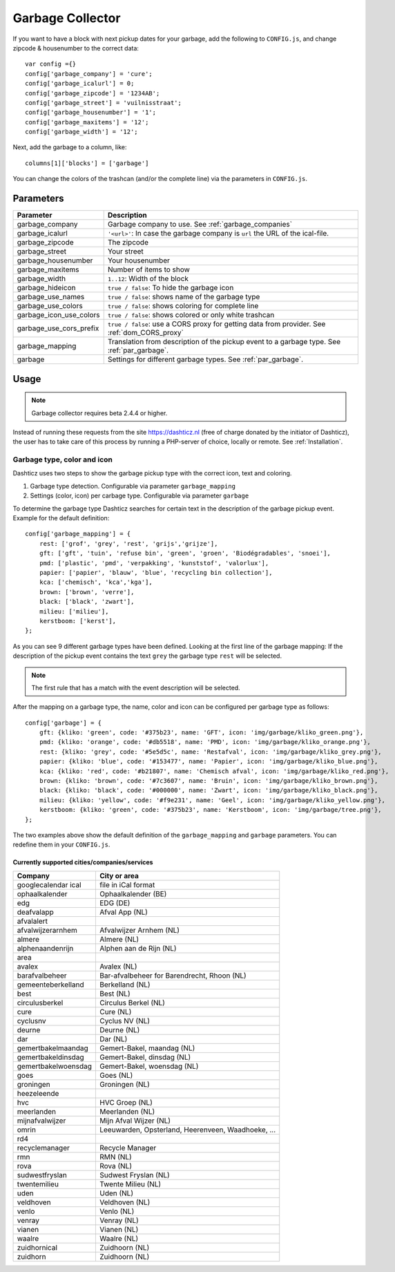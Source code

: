 Garbage Collector
=================

If you want to have a block with next pickup dates for your garbage, add the following to ``CONFIG.js``, and change zipcode & housenumber to the correct data::

    var config ={}
    config['garbage_company'] = 'cure';
    config['garbage_icalurl'] = 0;
    config['garbage_zipcode'] = '1234AB';
    config['garbage_street'] = 'vuilnisstraat';
    config['garbage_housenumber'] = '1';
    config['garbage_maxitems'] = '12';
    config['garbage_width'] = '12';

Next, add the garbage to a column, like::

  columns[1]['blocks'] = ['garbage']


You can change the colors of the trashcan (and/or the complete line) via the parameters in ``CONFIG.js``.

Parameters
----------

=======================   ===============================
Parameter                 Description 
=======================   ===============================
garbage_company           Garbage company to use. See :ref:`garbage_companies`
garbage_icalurl           ``'<url>'``: In case the garbage company is ``url`` the URL of the ical-file.
garbage_zipcode           The zipcode
garbage_street            Your street
garbage_housenumber       Your housenumber
garbage_maxitems          Number of items to show
garbage_width             ``1..12``: Width of the block
garbage_hideicon          ``true / false``: To hide the garbage icon
garbage_use_names         ``true / false``: shows name of the garbage type
garbage_use_colors        ``true / false``: shows coloring for complete line
garbage_icon_use_colors   ``true / false``: shows colored or only white trashcan
garbage_use_cors_prefix   ``true / false``: use a CORS proxy for getting data from provider. See :ref:`dom_CORS_proxy`
garbage_mapping           Translation from description of the pickup event to a garbage type.  See :ref:`par_garbage`.
garbage                   Settings for different garbage types. See :ref:`par_garbage`.
=======================   ===============================

Usage
-----

.. note:: Garbage collector requires beta 2.4.4 or higher.

Instead of running these requests from the site https://dashticz.nl (free of charge donated by the initiator of Dashticz), the user has to take care of this process by running a PHP-server of choice, locally or remote.
See :ref:`Installation`.

.. _par_garbage :

Garbage type, color and icon
~~~~~~~~~~~~~~~~~~~~~~~~~~~~

Dashticz uses two steps to show the garbage pickup type with the correct icon, text and coloring.

#. Garbage type detection. Configurable via parameter ``garbage_mapping``
#. Settings (color, icon) per carbage type. Configurable via parameter ``garbage``

To determine the garbage type Dashticz searches for certain text in the description of the garbage pickup event. Example for the default definition::

    config['garbage_mapping'] = {
        rest: ['grof', 'grey', 'rest', 'grijs','grijze'],
        gft: ['gft', 'tuin', 'refuse bin', 'green', 'groen', 'Biodégradables', 'snoei'],
        pmd: ['plastic', 'pmd', 'verpakking', 'kunststof', 'valorlux'],
        papier: ['papier', 'blauw', 'blue', 'recycling bin collection'],
        kca: ['chemisch', 'kca','kga'],
        brown: ['brown', 'verre'],
        black: ['black', 'zwart'],
        milieu: ['milieu'],
        kerstboom: ['kerst'],
    };

As you can see 9 different garbage types have been defined.
Looking at the first line of the garbage mapping: If the description of the pickup event contains the text ``grey`` the garbage type ``rest`` will be selected.

.. note :: The first rule that has a match with the event description will be selected.

After the mapping on a garbage type, the name, color and icon can be configured per garbage type as follows::

    config['garbage'] = {
        gft: {kliko: 'green', code: '#375b23', name: 'GFT', icon: 'img/garbage/kliko_green.png'},
        pmd: {kliko: 'orange', code: '#db5518', name: 'PMD', icon: 'img/garbage/kliko_orange.png'},
        rest: {kliko: 'grey', code: '#5e5d5c', name: 'Restafval', icon: 'img/garbage/kliko_grey.png'},
        papier: {kliko: 'blue', code: '#153477', name: 'Papier', icon: 'img/garbage/kliko_blue.png'},
        kca: {kliko: 'red', code: '#b21807', name: 'Chemisch afval', icon: 'img/garbage/kliko_red.png'},
        brown: {kliko: 'brown', code: '#7c3607', name: 'Bruin', icon: 'img/garbage/kliko_brown.png'},
        black: {kliko: 'black', code: '#000000', name: 'Zwart', icon: 'img/garbage/kliko_black.png'},
        milieu: {kliko: 'yellow', code: '#f9e231', name: 'Geel', icon: 'img/garbage/kliko_yellow.png'},
        kerstboom: {kliko: 'green', code: '#375b23', name: 'Kerstboom', icon: 'img/garbage/tree.png'},
    };

The two examples above show the default definition of the ``garbage_mapping`` and ``garbage`` parameters. 
You can redefine them in your ``CONFIG.js``.


.. _garbage_companies :

Currently supported cities/companies/services
^^^^^^^^^^^^^^^^^^^^^^^^^^^^^^^^^^^^^^^^^^^^^

===================     =========================
Company                 City or area
===================     =========================
googlecalendar ical     file in iCal format
ophaalkalender          Ophaalkalender (BE)
edg                     EDG (DE)
deafvalapp              Afval App (NL)
afvalalert
afvalwijzerarnhem       Afvalwijzer Arnhem (NL)
almere                  Almere (NL)
alphenaandenrijn        Alphen aan de Rijn (NL)
area
avalex                  Avalex (NL)
barafvalbeheer          Bar-afvalbeheer for Barendrecht, Rhoon (NL)
gemeenteberkelland      Berkelland (NL)
best                    Best (NL)
circulusberkel          Circulus Berkel (NL)
cure                    Cure (NL)
cyclusnv                Cyclus NV (NL)
deurne                  Deurne (NL)
dar                     Dar (NL)
gemertbakelmaandag      Gemert-Bakel, maandag (NL)  
gemertbakeldinsdag      Gemert-Bakel, dinsdag (NL)  
gemertbakelwoensdag     Gemert-Bakel, woensdag (NL)  
goes                    Goes (NL)  
groningen               Groningen (NL)  
heezeleende  
hvc                     HVC Groep (NL)  
meerlanden              Meerlanden (NL)  
mijnafvalwijzer         Mijn Afval Wijzer (NL)
omrin                   Leeuwarden, Opsterland, Heerenveen, Waadhoeke, ...   
rd4  
recyclemanager          Recycle Manager  
rmn                     RMN (NL)  
rova                    Rova (NL)  
sudwestfryslan          Sudwest Fryslan (NL)  
twentemilieu            Twente Milieu (NL)  
uden                    Uden (NL)  
veldhoven               Veldhoven (NL)  
venlo                   Venlo (NL)  
venray                  Venray (NL)  
vianen                  Vianen (NL)  
waalre                  Waalre (NL)  
zuidhornical            Zuidhoorn (NL)  
zuidhorn                Zuidhoorn (NL)  
===================     =========================
